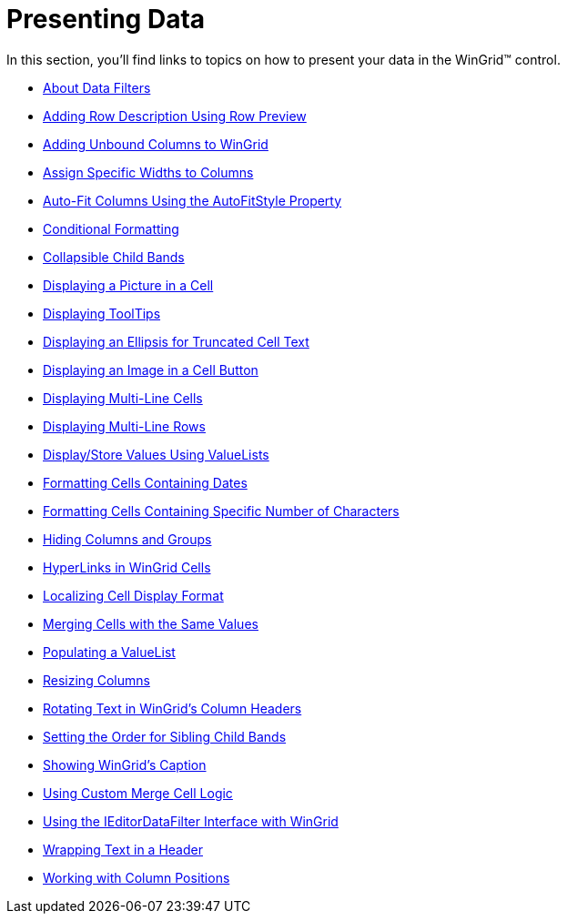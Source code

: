 ﻿////

|metadata|
{
    "name": "wingrid-presenting-data",
    "controlName": ["WinGrid"],
    "tags": ["Data Presentation","Grids"],
    "guid": "{5F0EA55B-DE73-42C6-BBE0-6C76D463D896}",  
    "buildFlags": [],
    "createdOn": "2009-03-06T14:29:05Z"
}
|metadata|
////

= Presenting Data

In this section, you'll find links to topics on how to present your data in the WinGrid™ control.

* link:wingrid-about-data-filters.html[About Data Filters]
* link:wingrid-adding-row-description-using-row-preview.html[Adding Row Description Using Row Preview]
* link:wingrid-adding-unbound-columns-to-wingrid.html[Adding Unbound Columns to WinGrid]

* link:wingrid-assign-specific-widths-to-columns.html[Assign Specific Widths to Columns]
* link:wingrid-auto-fit-columns-using-the-autofitstyle-property.html[Auto-Fit Columns Using the AutoFitStyle Property]
* link:wingrid-conditional-formatting.html[Conditional Formatting]
* link:wingrid-collapsible-child-bands.html[Collapsible Child Bands]

* link:wingrid-displaying-a-picture-in-a-cell.html[Displaying a Picture in a Cell]
* link:wingrid-displaying-tooltips.html[Displaying ToolTips]
* link:wingrid-displaying-an-ellipsis-for-truncated-cell-text.html[Displaying an Ellipsis for Truncated Cell Text]

* link:wingrid-displaying-an-image-in-a-cell-button.html[Displaying an Image in a Cell Button]
* link:wingrid-displaying-multi-line-cells.html[Displaying Multi-Line Cells]
* link:wingrid-displaying-multi-line-rows.html[Displaying Multi-Line Rows]

* link:wingrid-display-store-values-using-valuelists.html[Display/Store Values Using ValueLists]
* link:wingrid-formatting-cells-containing-dates.html[Formatting Cells Containing Dates]
* link:wingrid-formatting-cells-containing-specific-number-of-characters.html[Formatting Cells Containing Specific Number of Characters]

* link:wingrid-hiding-columns-and-groups.html[Hiding Columns and Groups]
* link:wingrid-hyperlinks-in-wingrid-cells.html[HyperLinks in WinGrid Cells]
* link:wingrid-localizing-cell-display-format.html[Localizing Cell Display Format]

* link:wingrid-merging-cells-with-the-same-values.html[Merging Cells with the Same Values]
* link:wingrid-populating-a-valuelist.html[Populating a ValueList]
* link:wingrid-resizing-columns.html[Resizing Columns]

* link:wingrid-rotating-text-in-wingrids-column-headers.html[Rotating Text in WinGrid's Column Headers]
* link:wingrid-setting-the-order-for-sibling-child-bands.html[Setting the Order for Sibling Child Bands]
* link:wingrid-showing-wingrids-caption.html[Showing WinGrid's Caption]

* link:wingrid-using-custom-merge-cell-logic.html[Using Custom Merge Cell Logic]
* link:wingrid-using-the-ieditordatafilter-interface-with-wingrid.html[Using the IEditorDataFilter Interface with WinGrid]
* link:wingrid-wrapping-text-in-a-header.html[Wrapping Text in a Header]

* link:wingrid-working-with-column-positions.html[Working with Column Positions]